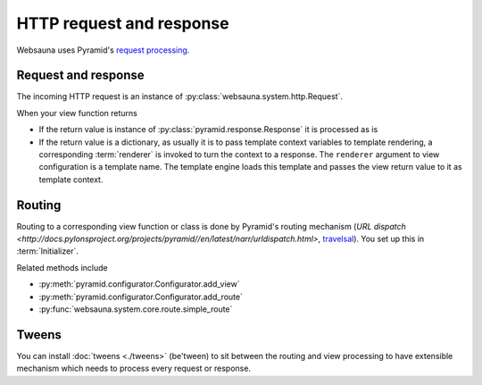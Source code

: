 =========================
HTTP request and response
=========================

Websauna uses Pyramid's `request processing <http://docs.pylonsproject.org/projects/pyramid//en/latest/narr/router.html>`_.

Request and response
--------------------

The incoming HTTP request is an instance of :py:class:`websauna.system.http.Request`.

When your view function returns

* If the return value is instance of :py:class:`pyramid.response.Response` it is processed as is

* If the return value is a dictionary, as usually it is to pass template context variables to template rendering, a corresponding :term:`renderer` is invoked to turn the context to a response. The ``renderer`` argument to view configuration is a template name. The template engine loads this template and passes the view return value to it as template context.

Routing
-------

Routing to a corresponding view function or class is done by Pyramid's routing mechanism (`URL dispatch <http://docs.pylonsproject.org/projects/pyramid//en/latest/narr/urldispatch.html>`, `travelsal <http://docs.pylonsproject.org/projects/pyramid//en/latest/narr/traversal.html>`_). You set up this in :term:`Initializer`.

Related methods include

* :py:meth:`pyramid.configurator.Configurator.add_view`

* :py:meth:`pyramid.configurator.Configurator.add_route`

* :py:func:`websauna.system.core.route.simple_route`

Tweens
------

You can install :doc:`tweens <./tweens>` (be'tween) to sit between the routing and view processing to have extensible mechanism which needs to process every request or response.


